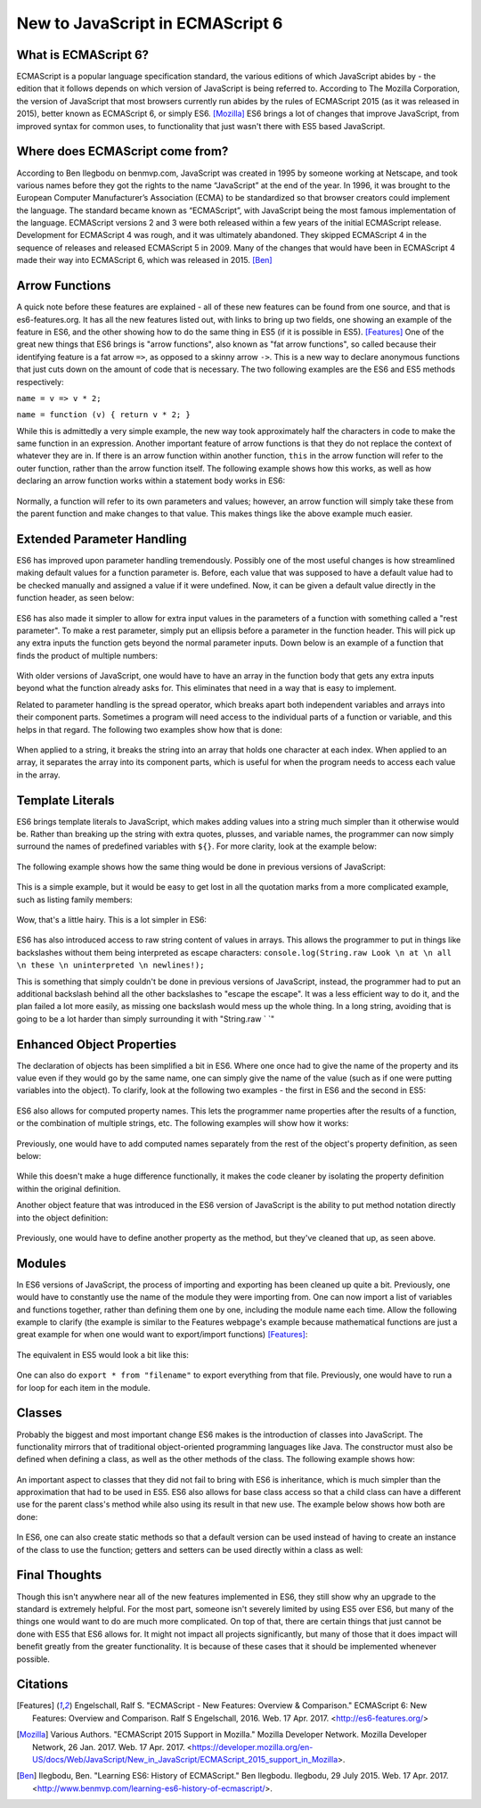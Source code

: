 New to JavaScript in ECMAScript 6
=================================

What is ECMAScript 6?
---------------------
ECMAScript is a popular language specification standard, the various editions
of which JavaScript abides by - the edition that it follows depends on which
version of JavaScript is being referred to. According to The Mozilla Corporation, 
the version of JavaScript that most browsers currently run abides by the rules 
of ECMAScript 2015 (as it was released in 2015), better known as ECMAScript 6, 
or simply ES6. [Mozilla]_ ES6 brings a lot of changes that improve JavaScript, from improved syntax for 
common uses, to functionality that just wasn't there with ES5 based JavaScript.

Where does ECMAScript come from?
--------------------------------
According to Ben Ilegbodu on benmvp.com, 
JavaScript was created in 1995 by someone working at Netscape, and took 
various names before they got the rights to the name “JavaScript” at 
the end of the year. In 1996, it was brought to the European Computer 
Manufacturer’s Association (ECMA) to be standardized so that 
browser creators could implement the language. The standard 
became known as “ECMAScript”, with JavaScript being the most famous 
implementation of the language. ECMAScript versions 2 and 3 were both 
released within a few years of the initial ECMAScript release. 
Development for ECMAScript 4 was rough, and it was ultimately abandoned. 
They skipped ECMAScript 4 in the sequence of releases and released 
ECMAScript 5 in 2009. Many of the changes that would have been in 
ECMAScript 4 made their way into ECMAScript 6, which was released in 2015. [Ben]_

Arrow Functions
---------------
A quick note before these features are explained - all of these new features 
can be found from one source, and that is es6-features.org.
It has all the new features listed out, with links to bring up two fields,
one showing an example of the feature in ES6, and the other showing how to
do the same thing in ES5 (if it is possible in ES5). [Features]_
One of the great new things that ES6 brings is "arrow functions", also known
as "fat arrow functions", so called because their identifying feature is
a fat arrow ``=>``, as opposed to a skinny arrow ``->``. This is a new way to 
declare anonymous functions that just cuts down on the amount of code that is
necessary. The two following examples are the ES6 and ES5 methods 
respectively:

``name = v => v * 2;``

``name = function (v) { return v * 2; }``

While this is admittedly a very simple example, the new way took approximately 
half the characters in code to make the same function in an expression.
Another important feature of arrow functions is that they do not replace
the context of whatever they are in. If there is an arrow function within
another function, ``this`` in the arrow function will refer to the outer
function, rather than the arrow function itself. The following example shows 
how this works, as well as how declaring an arrow function works within a 
statement body works in ES6:

	.. code-block:: javascript
		:caption: maintaining "this" and declaring function in statement
		:linenos:

		Function Player() {
			this.strength = 20;
			setInterval( () => { //creates an anonymous function within the setInterval statement
				this.strength++; //increase the value of strength for the player
				console.log(this.strength); //as opposed to the strength of setInterval
			}, 2000); //set Interval runs the code every x milliseconds, defined here
		}

		var playerJonah = new Player(); //creates a new Player, whose strength will
		// constantly increase as the webpage keeps running

Normally, a function will refer to its own parameters and values; however,
an arrow function will simply take these from the parent function and
make changes to that value. This makes things like the above example much easier.

Extended Parameter Handling
---------------------------
ES6 has improved upon parameter handling tremendously. Possibly one of the
most useful changes is how streamlined making default values for a function
parameter is. Before, each value that was supposed to have a default value
had to be checked manually and assigned a value if it were undefined.
Now, it can be given a default value directly in the function header,
as seen below:

	.. code-block:: javascript
		:caption: Default values
		:linenos:

		function divide (a, b = 1) { // declares function with second parameter defaulting to 1
			return (a / b);
		}

ES6 has also made it simpler to allow for extra input values in the parameters
of a function with something called a "rest parameter". To make a rest parameter,
simply put an ellipsis before a parameter in the function header.
This will pick up any extra inputs the function gets beyond the normal
parameter inputs. Down below is an example of a function that finds the 
product of multiple numbers:

	.. code-block:: javascript
		:caption: rest parameter
		:linenos:

		function multiply (a, b, ...c) {
			var product = 1; // declare variable that will hold the product of the #s
			for (var i = 0; i < c.length; i++) { // multiply through the c numbers
				product = product * c[i];
				}
				product = product * a;
				product = product * b;
				return product;
		}

		console.log(multiply(1,2,3,4,5)); // prints 120

With older versions of JavaScript, one would have to have an array in
the function body that gets any extra inputs beyond what the function
already asks for. This eliminates that need in a way that is easy to implement.

Related to parameter handling is the spread operator, which breaks apart
both independent variables and arrays into their component parts. Sometimes
a program will need access to the individual parts of a function or variable, 
and this helps in that regard. The following two examples show how that is done:

	.. code-block:: javascript
		:caption: Breaking hearts
		:linenos:

		var unbroken = "Heart";
		console.log(unbroken);
		var broken = [...unbroken]; // breaks apart Heart
		console.log(broken);

		function adding(a, b, c) {
			var sum = 0;
			for (i = 0; i < c.length; i++) {
				sum = sum + c[i];
			}
			sum = sum + a;
			sum = sum + b;
			return sum;
		}

		var numberGroup = [4, 5, 6, 7, 8];
		console.log(adding(2,3,[...numberGroup])); // prints 35;
		

.. image:: img/heart_cap.jpg
	:height: 270px
	:width: 270px
	:align: center

When applied to a string, it breaks the string into an array that holds one 
character at each index. When applied to an array, it separates the array into
its component parts, which is useful for when the program needs to access 
each value in the array.

Template Literals
-----------------
ES6 brings template literals to JavaScript, which makes adding values into a 
string much simpler than it otherwise would be. Rather than breaking up the 
string with extra quotes, plusses, and variable names, the programmer can
now simply surround the names of predefined variables with ``${}``.
For more clarity, look at the example below:

	.. code-block:: javascript
		:caption: String interpolation (ES6)
		:linenos:

		var year = 36;
		var actor = 'Matthew Broderick';
		var message = \`He\'s been in the business for ${year} years! Welcoming ${actor}!\`;
		console.log(message);

The following example shows how the same thing would be done in previous
versions of JavaScript:


	.. code-block:: javascript
		:caption: String interpolation (ES5)
		:linenos:

		var year = 36;
		var actor = 'Matthew Broderick';
		var message = "He\'s been in the business for " + year + "years! Welcoming " + actor + "!";

This is a simple example, but it would be easy to get lost in all the quotation
marks from a more complicated example, such as listing family members:


	.. code-block:: javascript
		:caption: More string interpolation (ES5)
		:linenos:

		var brother1 = 'Matt';
		var brother2 = 'Rob';
		var brother3 = 'Chris';
		var mother = 'Lori';
		var father = 'Russ';
		var message = "Hi! I have three brothers: " + brother1 + ", " + brother2 + ", and "
		+ brother3 + ". My mother is named " + mother + ", and my father is named " + father + ".";
		console.log(message);
		
Wow, that's a little hairy. This is a lot simpler in ES6:
	
	.. code-block:: javascript
		:caption: More string interpolation (ES6)
		:linenos:

		var brother1 = 'Matt';
		var brother2 = 'Rob';
		var brother3 = 'Chris';
		var mother = 'Lori';
		var father = 'Russ';
		var message = \`Hi! I have three brothers: ${brother1}, ${brother2}, 
		and ${brother3}. My mother is named ${mother}, and my father is named ${father}.\`;
		console.log(message);

ES6 has also introduced access to raw string content of values in arrays. This 
allows the programmer to put in things like backslashes without them being
interpreted as escape characters:
``console.log(String.raw Look \n at \n all \n these \n uninterpreted \n newlines!);``

This is something that simply couldn't be done in previous versions of
JavaScript, instead, the programmer had to put an additional backslash
behind all the other backslashes to "escape the escape". It was a less
efficient way to do it, and the plan failed a lot more easily, as
missing one backslash would mess up the whole thing. In a long string,
avoiding that is going to be a lot harder than simply surrounding it with
"String.raw ` `"

Enhanced Object Properties
--------------------------
The declaration of objects has been simplified a bit in ES6. Where one once
had to give the name of the property and its value even if they would go by
the same name, one can simply give the name of the value (such as if one were
putting variables into the object). To clarify, look at the following two examples - the first in ES6 and the second in ES5:

	.. code-block:: javascript
		:caption: What up object in ES6
		:linenos:

		var x = 'What';
		var y = 'Up';
		obj = { x, y }; // sets the name of the properties as x and y respectively
		// while assigning them the values that are assigned to the variables x and y.
		console.log(obj);


	.. code-block:: javascript
		:caption: What up object in ES5
		:linenos:

		var x = 'What';
		var y = 'Up';
		obj = { x : x, y : y}; // does the same as above, only it wouldn't work
		// without the names being manually declared
		console.log(obj);


.. image:: img/what_up.jpg
	:height: 160px
	:width: 250px
	:align: center

ES6 also allows for computed property names. This lets the programmer name
properties after the results of a function, or the combination of multiple strings, etc. The following examples will show how it works:

	.. code-block:: javascript
		:caption: computed property name in ES6
		:linenos:

		var age = 53;
		obj = { name: 'Jim Penny', [ "gift at age " + age]: 'another tie' };
		console.log(obj);

Previously, one would have to add computed names separately from the rest of
the object's property definition, as seen below:

	.. code-block:: javascript
		:caption: computed property name in ES5
		:linenos:

		var age = 53;
		obj = { name: 'Jim Penny' };
		obj[ "gift at age " + age] = 'another tie';
		console.log(obj);


.. image:: img/jim_penny.jpg
	:height: 170px
	:width: 270px
	:align: center

While this doesn't make a huge difference functionally, it makes the
code cleaner by isolating the property definition within the original definition.

Another object feature that was introduced in the ES6 version of JavaScript
is the ability to put method notation directly into the object definition:

	.. code-block:: javascript
		:caption: method in object ES6
		:linenos:

		object = {
			meterHeight : 1.9,
			kilogramMass : 125,
			BMICalc(meterHeight, kilogramMass) {
				return kilogramMass / (meterHeight * meterHeight);
			}
		};
		console.log(object.BMICalc(object.meterHeight, object.kilogramMass));

.. image:: img/bmi.jpg
	:height: 350px
	:width: 240px
	:align: center

Previously, one would have to define another property as the method, but
they've cleaned that up, as seen above.

Modules
-------
In ES6 versions of JavaScript, the process of importing and exporting has 
been cleaned up quite a bit.  Previously, one would have to constantly use 
the name of the module they were importing from. One can now import a list
of variables and functions together, rather than defining them one by one,
including the module name each time. Allow the following example to clarify
(the example is similar to the Features webpage's example because mathematical
functions are just a great example for when one would want to export/import
functions) [Features]_:

	.. code-block:: javascript
		:caption: importing and exporting in ES6
		:linenos:

		// in the source JavaScript file (lib/mathstuff)
		export function double(x) { return 2 * x };
		export function half(x) { return x / 2 } ;
		export function square(x) { return x * x };
		export var pi = 3.14159265358979;
		export function circumference (radius) { return pi * square(radius) };

		// in the target JavaScript file
		import { double, half, square, pi, circumference } as math from "lib/math"
		console.log("The circumference of a circle is equal to its radius 
		squared, multiplied by pi.");
		console.log("In other words, a circle with a radius of 2 inches will 
		have a circumference of " + circumference(2) + " inches.");

The equivalent in ES5 would look a bit like this:

	.. code-block:: javascript
		:caption: importing and exporting in ES5
		:linenos:

		// in the source JavaScript file (lib/mathstuff)
		MathStuff = {};
		MathStuff.double(x) { return 2 * x };
		MathStuff.half(x) { return x / 2 };
		MathStuff.square(x) { return x * x };
		MathStuff.pi = 3.14159265358979;
		MathStuff.circumference(radius) { return pi * square(radius)};

		// in the target JavaScript file
		var double = MathStuff.double, half = MathStuff.half, square = MathStuff.square,
		pi = MathStuff.pi, circumference = MathStuff.circumference;
		console.log("The circumference of a circle is equal to its radius 
		squared, multiplied by pi.");
		console.log("In other words, a circle with a radius of 2 inches will 
		have a circumference of " + circumference(2) + " inches.");

One can also do ``export * from "filename"`` to export everything from that
file.  Previously, one would have to run a for loop for each item in the
module.


Classes
-------
Probably the biggest and most important change ES6 makes is the introduction
of classes into JavaScript.  The functionality mirrors that of traditional
object-oriented programming languages like Java.  The constructor must also
be defined when defining a class, as well as the other methods of the class.
The following example shows how:
	

	.. code-block:: javascript
		:caption: class creation in ES6
		:linenos:

		class Lifter {
			constructor (height, weight) {
				this.height = height;
				this.weight = weight;
			}
			minExpectedDeadlift(weight) {
				return 2 * this.weight;
			}
			minExpectedJump(height) {
				return (44 - (this.height / 6));
			}
		}

		bob = new Lifter(72, 280);
		console.log(bob.minExpectedDeadlift()); // prints 560;

An important aspect to classes that they did not fail to bring with ES6
is inheritance, which is much simpler than the approximation that had to be
used in ES5.  ES6 also allows for base class access so that a child class 
can have a different use for the parent class's method while also using 
its result in that new use.  The example below shows how both are done:

	.. code-block:: javascript
		:caption: inheritance and method adaptation
		:linenos:

		class Powerlifter extends Lifter {
			constructor (height, weight, squat, bench, deadlift) {
				super(height, weight);
				this.squat = squat;
				this.bench = bench;
				this.deadlift = deadlift;
			}
			minExpectedDeadlift() {
				return super.minExpectedDeadlift()*1.25; //changes for child class
			}
		}

		rob = new Powerlifter(70, 400);
		console.log(rob.minExpectedDeadlift()); // prints 1000;

In ES6, one can also create static methods so that a default version can be
used instead of having to create an instance of the class to use the function;
getters and setters can be used directly within a class as well:

	.. code-block:: javascript
		:caption: getters and setters
		:linenos:


		class Shoppinglist {
			constructor (galsMilk, dozEggs, loavesBread) {
				this._galsMilk = galsMilk;
				this._dozEggs = dozEggs;
				this._loavesBread = loavesBread;
			}

			set galsMilk (galsMilk) {this._galsMilk = galsMilk; }
			get galsMilk () {return this._galsMilk; }
			set dozEggs (dozEggs) {this._dozEggs = dozEggs; }
			get dozEggs () {return this._dozEggs; }
			set loavesBread (loavesBread) {this._loavesBread = loavesBread; }
			get loavesBread () {return this._loavesBread; }
			get potentialEggSandwiches () 
				{return Math.min(this._loavesBread * 10, this._dozEggs * 6); }
		}

		myShoppingList = new Shoppinglist(0, 6, 2);
		//returns # of possible egg sandwiches from what is still on the shopping list
		console.log(myShoppingList.potentialEggSandwiches); 
		//runs the setter for loavesBread
		myShoppingList.loavesBread = myShoppingList.loavesBread - 2; 
		//0 loavesBread on the list, 0 potentialEggSandwiches
		console.log(myShoppingList.potentialEggSandwiches); 

.. image:: img/sandwiches.jpg
	:height: 250px
	:width: 250px
	:align: center

Final Thoughts
--------------
Though this isn't anywhere near all of the new features implemented in ES6,
they still show why an upgrade to the standard is extremely helpful.
For the most part, someone isn't severely limited by using ES5 over ES6,
but many of the things one would want to do are much more complicated.
On top of that, there are certain things that just cannot be done with
ES5 that ES6 allows for. It might not impact all projects significantly,
but many of those that it does impact will benefit greatly from the greater
functionality.  It is because of these cases that it should be
implemented whenever possible.


Citations
---------
.. [Features] Engelschall, Ralf S. "ECMAScript - New Features: Overview & Comparison." ECMAScript 6: New Features: Overview and Comparison. Ralf S Engelschall, 2016. Web. 17 Apr. 2017. <http://es6-features.org/>

.. [Mozilla] Various Authors. "ECMAScript 2015 Support in Mozilla." Mozilla Developer Network. Mozilla Developer Network, 26 Jan. 2017. Web. 17 Apr. 2017. <https://developer.mozilla.org/en-US/docs/Web/JavaScript/New_in_JavaScript/ECMAScript_2015_support_in_Mozilla>.


.. [Ben] Ilegbodu, Ben. "Learning ES6: History of ECMAScript." Ben Ilegbodu. Ilegbodu, 29 July 2015. Web. 17 Apr. 2017. <http://www.benmvp.com/learning-es6-history-of-ecmascript/>.
